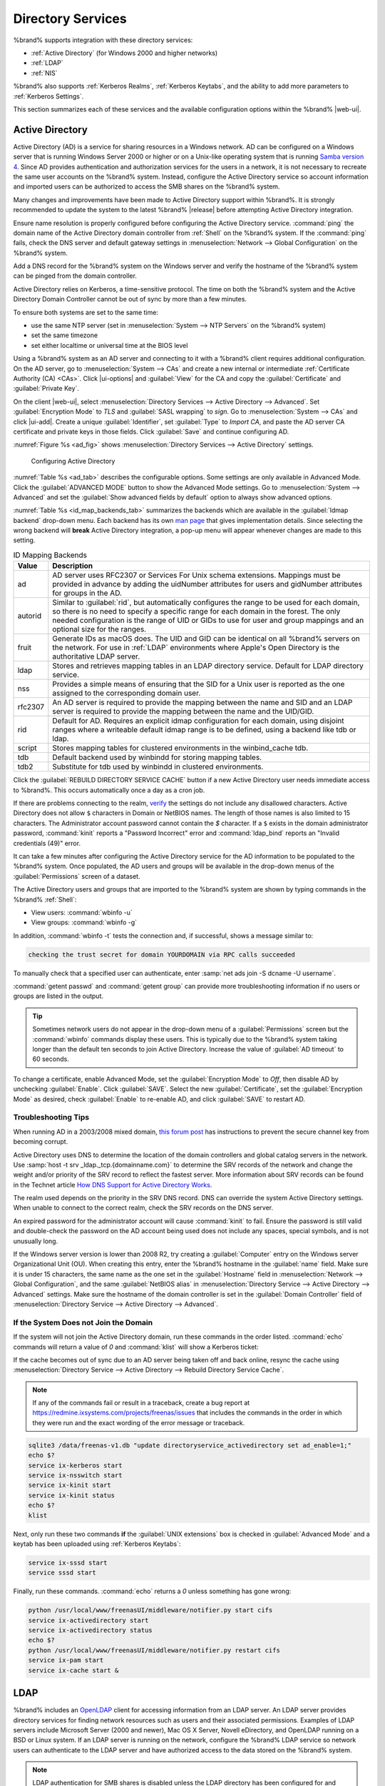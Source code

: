 .. _Directory Services:

Directory Services
==================

%brand% supports integration with these directory services:

* :ref:`Active Directory` (for Windows 2000 and higher networks)

* :ref:`LDAP`

* :ref:`NIS`

%brand% also supports :ref:`Kerberos Realms`, :ref:`Kerberos Keytabs`,
and the ability to add more parameters to :ref:`Kerberos Settings`.

This section summarizes each of these services and the available
configuration options within the %brand% |web-ui|.

.. _Active Directory:

Active Directory
----------------

Active Directory (AD) is a service for sharing resources in a Windows
network. AD can be configured on a Windows server that is running
Windows Server 2000 or higher or on a Unix-like operating system that
is running `Samba version 4
<https://wiki.samba.org/index.php/Setting_up_Samba_as_an_Active_Directory_Domain_Controller#Provisioning_a_Samba_Active_Directory>`__.
Since AD provides authentication and authorization services for the
users in a network, it is not necessary to recreate the same user
accounts on the %brand% system. Instead, configure the Active Directory
service so account information and imported users can be authorized to
access the SMB shares on the %brand% system.

Many changes and improvements have been made to Active Directory support
within %brand%. It is strongly recommended to update the system to the
latest %brand% |release| before attempting Active Directory integration.

Ensure name resolution is properly configured before configuring the
Active Directory service. :command:`ping` the domain name of the
Active Directory domain controller from :ref:`Shell` on the %brand%
system. If the :command:`ping` fails, check the DNS server and default
gateway settings in :menuselection:`Network --> Global Configuration`
on the %brand% system.

Add a DNS record for the %brand% system on the Windows server and verify
the hostname of the %brand% system can be pinged from the domain
controller.

Active Directory relies on Kerberos, a time-sensitive protocol. The time
on both the %brand% system and the Active Directory Domain Controller
cannot be out of sync by more than a few minutes.

To ensure both systems are set to the same time:

* use the same NTP server (set in :menuselection:`System --> NTP Servers`
  on the %brand% system)

* set the same timezone

* set either localtime or universal time at the BIOS level

Using a %brand% system as an AD server and connecting to it with a
%brand% client requires additional configuration. On the AD server, go
to
:menuselection:`System --> CAs`
and create a new internal or intermediate
:ref:`Certificate Authority (CA) <CAs>`. Click |ui-options| and
:guilabel:`View` for the CA and copy the :guilabel:`Certificate` and
:guilabel:`Private Key`.

On the client |web-ui|, select
:menuselection:`Directory Services --> Active Directory --> Advanced`.
Set :guilabel:`Encryption Mode` to *TLS* and :guilabel:`SASL wrapping`
to *sign*. Go to
:menuselection:`System --> CAs`
and click |ui-add|. Create a unique :guilabel:`Identifier`, set
:guilabel:`Type` to *Import CA*, and paste the AD server CA certificate
and private keys in those fields. Click :guilabel:`Save` and continue
configuring AD.

:numref:`Figure %s <ad_fig>` shows
:menuselection:`Directory Services --> Active Directory` settings.

.. _ad_fig:

.. figure:: images/directory-services-active-directory.png

   Configuring Active Directory

:numref:`Table %s <ad_tab>` describes the configurable options. Some
settings are only available in Advanced Mode. Click the
:guilabel:`ADVANCED MODE` button to show the Advanced Mode settings. Go
to :menuselection:`System --> Advanced` and set the
:guilabel:`Show advanced fields by default` option to always show
advanced options.

.. tabularcolumns:: |>{\RaggedRight}p{\dimexpr 0.20\linewidth-2\tabcolsep}
                    |>{\RaggedRight}p{\dimexpr 0.14\linewidth-2\tabcolsep}
                    |>{\Centering}p{\dimexpr 0.12\linewidth-2\tabcolsep}
                    |>{\RaggedRight}p{\dimexpr 0.54\linewidth-2\tabcolsep}|

.. _ad_tab:

.. table:: Active Directory Configuration Options
   :class: longtable

   +--------------------------+---------------+----------+-------------------------------------------------------------------------------------------------------------------------------+
   | Setting                  | Value         | Advanced | Description                                                                                                                   |
   |                          |               | Mode     |                                                                                                                               |
   +==========================+===============+==========+===============================================================================================================================+
   | Domain Name              | string        |          | Name of the Active Directory domain (*example.com*) or child domain (*sales.example.com*). This field is mandatory.           |
   |                          |               |          | :guilabel:`Save` will be inactive until valid input is entered.                                                               |
   |                          |               |          |                                                                                                                               |
   +--------------------------+---------------+----------+-------------------------------------------------------------------------------------------------------------------------------+
   | Domain Account Name      | string        |          | Name of the Active Directory administrator account. This field is mandatory. :guilabel:`Save` will be inactive until valid    |
   |                          |               |          | input is entered.                                                                                                             |
   |                          |               |          |                                                                                                                               |
   +--------------------------+---------------+----------+-------------------------------------------------------------------------------------------------------------------------------+
   | Domain Account Password  | string        |          | Password for the Active Directory administrator account. Required the first time a domain is configured. Subsequent edits do  |
   |                          |               |          | not require the password.                                                                                                     |
   |                          |               |          |                                                                                                                               |
   +--------------------------+---------------+----------+-------------------------------------------------------------------------------------------------------------------------------+
   | Connectivity Check       | integer       |          | How often for the system to verify Active Directory services are functioning. Enter a number of seconds.                      |
   |                          |               |          |                                                                                                                               |
   +--------------------------+---------------+----------+-------------------------------------------------------------------------------------------------------------------------------+
   | Recovery Attempts        | integer       |          | Number of times to attempt reconnecting to the Active Directory server. Tries forever when set to *0*.                        |
   |                          |               |          |                                                                                                                               |
   +--------------------------+---------------+----------+-------------------------------------------------------------------------------------------------------------------------------+
   | Enable AD Monitoring     | checkbox      |          | Restart Active Directory automatically if the service disconnects.                                                            |
   +--------------------------+---------------+----------+-------------------------------------------------------------------------------------------------------------------------------+
   | Encryption Mode          | drop-down     | ✓        | Choices are *Off*, *SSL*, or *TLS*. Refer to `SSL vs. TLS                                                                     |
   |                          | menu          |          | <https://www.globalsign.com/en/blog/ssl-vs-tls-difference/>`__ for more information on SSL and TLS.                           |
   |                          |               |          |                                                                                                                               |
   +--------------------------+---------------+----------+-------------------------------------------------------------------------------------------------------------------------------+
   | Certificate              | drop-down     | ✓        | Select the Active Directory server certificate if SSL connections are used. If a certificate does not exist, create a         |
   |                          | menu          |          | :ref:`Certificate Authority <CAs>`, then create a certificate on the Active Directory server. Import the certificate to the   |
   |                          |               |          | %brand% system using the :ref:`Certificates` menu.                                                                            |
   |                          |               |          |                                                                                                                               |
   |                          |               |          | To clear a saved certificate, choose the blank entry and click :guilabel:`SAVE`.                                              |
   +--------------------------+---------------+----------+-------------------------------------------------------------------------------------------------------------------------------+
   | Verbose logging          | checkbox      | ✓        | Set to log attempts to join the domain to :file:`/var/log/messages`.                                                          |
   |                          |               |          |                                                                                                                               |
   +--------------------------+---------------+----------+-------------------------------------------------------------------------------------------------------------------------------+
   | UNIX extensions          | checkbox      | ✓        | **Only** set if the AD server is explicitly configured to map permissions for UNIX users. Setting provides persistent UIDs    |
   |                          |               |          | and GUIDs. Leave unset to map users and groups to the UID or GUID range configured in Samba.                                  |
   |                          |               |          |                                                                                                                               |
   +--------------------------+---------------+----------+-------------------------------------------------------------------------------------------------------------------------------+
   | Allow Trusted Domains    | checkbox      | ✓        | Only set when the network has active `domain/forest trusts                                                                    |
   |                          |               |          | <https://docs.microsoft.com/en-us/previous-versions/windows/it-pro/windows-server-2003/cc757352(v=ws.10)>`__                  |
   |                          |               |          | and managing file on multiple domains is required. Setting this option will generate more winbindd traffic and slow down      |
   |                          |               |          | filtering through user and group information.                                                                                 |
   |                          |               |          |                                                                                                                               |
   +--------------------------+---------------+----------+-------------------------------------------------------------------------------------------------------------------------------+
   | Use Default Domain       | checkbox      | ✓        | Unset to prepend the domain name to the username. Unset to prevent name collisions when :guilabel:`Allow Trusted Domains` is  |
   |                          |               |          | set and multiple domains use the same username.                                                                               |
   |                          |               |          |                                                                                                                               |
   +--------------------------+---------------+----------+-------------------------------------------------------------------------------------------------------------------------------+
   | Allow DNS updates        | checkbox      | ✓        | Set to enable Samba to do DNS updates when joining a domain.                                                                  |
   |                          |               |          |                                                                                                                               |
   +--------------------------+---------------+----------+-------------------------------------------------------------------------------------------------------------------------------+
   | Disable FreeNAS Cache    | checkbox      | ✓        | Set to disable caching AD users and groups. This can help when unable to bind to a domain with a large number of users or     |
   |                          |               |          | groups.                                                                                                                       |
   |                          |               |          |                                                                                                                               |
   +--------------------------+---------------+----------+-------------------------------------------------------------------------------------------------------------------------------+
   | Site Name                | string        | ✓        | The relative distinguished name of the site object in Active Directory.                                                       |
   |                          |               |          |                                                                                                                               |
   +--------------------------+---------------+----------+-------------------------------------------------------------------------------------------------------------------------------+
   | Domain Controller        | string        | ✓        | Automatically be added to the SRV record for the domain. When multiple controllers are specified the %brand% system           |
   |                          |               |          | selects the closest responding controller. Uses a short form of the FQDN.                                                     |
   |                          |               |          | Example is *exampleserver*.                                                                                                   |
   |                          |               |          |                                                                                                                               |
   +--------------------------+---------------+----------+-------------------------------------------------------------------------------------------------------------------------------+
   | Global Catalog Server    | string        | ✓        | Ensure the hostname of the global catalog server to use is resolvable.                                                        |
   |                          |               |          |                                                                                                                               |
   +--------------------------+---------------+----------+-------------------------------------------------------------------------------------------------------------------------------+
   | Kerberos Realm           | drop-down     | ✓        | Select the realm created using the instructions in :ref:`Kerberos Realms`.                                                    |
   |                          | menu          |          |                                                                                                                               |
   +--------------------------+---------------+----------+-------------------------------------------------------------------------------------------------------------------------------+
   | Kerberos Principal       | drop-down     | ✓        | Browse to the location of the keytab created using the instructions in :ref:`Kerberos Keytabs`.                               |
   |                          | menu          |          |                                                                                                                               |
   +--------------------------+---------------+----------+-------------------------------------------------------------------------------------------------------------------------------+
   | AD Timeout               | integer       | ✓        | Increase the number of seconds before timeout if the AD service does not immediately start after connecting to the domain.    |
   |                          |               |          |                                                                                                                               |
   +--------------------------+---------------+----------+-------------------------------------------------------------------------------------------------------------------------------+
   | DNS Timeout              | integer       | ✓        | Increase the number of seconds before a timeout occurs if AD DNS queries timeout.                                             |
   |                          |               |          |                                                                                                                               |
   +--------------------------+---------------+----------+-------------------------------------------------------------------------------------------------------------------------------+
   | Idmap backend            | drop-down     | ✓        | Choose the backend to map Windows security identifiers (SIDs) to UNIX UIDs and GIDs. See                                      |
   |                          | menu and Edit |          | :numref:`Table %s <id_map_backends_tab>` for a summary of the available backends. Click :guilabel:`Edit Idmap` to configure   |
   |                          | Idmap button  |          | the selected backend.                                                                                                         |
   |                          |               |          |                                                                                                                               |
   +--------------------------+---------------+----------+-------------------------------------------------------------------------------------------------------------------------------+
   | Windbind NSS Info        | drop-down     | ✓        | Choose the schema to use when querying AD for user/group information. *rfc2307* uses the RFC2307 schema support included in   |
   |                          | menu          |          | Windows 2003 R2, *sfu* is for Services For Unix 3.0 or 3.5, and *sfu20* is for Services For Unix 2.0.                         |
   |                          |               |          |                                                                                                                               |
   +--------------------------+---------------+----------+-------------------------------------------------------------------------------------------------------------------------------+
   | SASL wrapping            | drop-down     | ✓        | Choose how LDAP traffic is transmitted. Choices are *plain* (plain text), *sign* (signed only), or *seal* (signed and         |
   |                          | menu          |          | encrypted). Windows 2000 SP3 and newer can be configured to enforce signed LDAP connections.                                  |
   |                          |               |          |                                                                                                                               |
   +--------------------------+---------------+----------+-------------------------------------------------------------------------------------------------------------------------------+
   | Enable                   | checkbox      |          | Set to enable the Active Directory service.                                                                                   |
   |                          |               |          |                                                                                                                               |
   #ifdef freenas
   +--------------------------+---------------+----------+-------------------------------------------------------------------------------------------------------------------------------+
   | Netbios Name             | string        | ✓        | Limited to 15 characters. Automatically populated with the original hostname of the system. This **must** be different from   |
   |                          |               |          | the *Workgroup* name.                                                                                                         |
   |                          |               |          |                                                                                                                               |
   +--------------------------+---------------+----------+-------------------------------------------------------------------------------------------------------------------------------+
   | NetBIOS alias            | string        | ✓        | Limited to 15 characters.                                                                                                     |
   |                          |               |          |                                                                                                                               |
   #endif freenas
   #ifdef truenas
   +--------------------------+---------------+----------+-------------------------------------------------------------------------------------------------------------------------------+
   | NetBIOS Name (This Node) | string        | ✓        | Limited to 15 characters. Automatically populated with the %brand% system original hostname. This **must** be different from  |
   |                          |               |          | the *Workgroup* name.                                                                                                         |
   |                          |               |          |                                                                                                                               |
   +--------------------------+---------------+----------+-------------------------------------------------------------------------------------------------------------------------------+
   | NetBIOS Name (Node B)    | string        | ✓        | Limited to 15 characters. When using :ref:`Failover`, set a unique NetBIOS name for the standby node.                         |
   |                          |               |          |                                                                                                                               |
   +--------------------------+---------------+----------+-------------------------------------------------------------------------------------------------------------------------------+
   | NetBIOS Alias            | string        | ✓        | Limited to 15 characters. When using :ref:`Failover`, this is the NetBIOS name that resolves to either node.                  |
   #endif truenas
   +--------------------------+---------------+----------+-------------------------------------------------------------------------------------------------------------------------------+

:numref:`Table %s <id_map_backends_tab>` summarizes the backends which
are available in the :guilabel:`Idmap backend` drop-down menu. Each
backend has its own
`man page <http://samba.org.ru/samba/docs/man/manpages/>`__ that gives
implementation details. Since selecting the wrong backend will **break**
Active Directory integration, a pop-up menu will appear whenever changes
are made to this setting.

.. tabularcolumns:: |>{\RaggedRight}p{\dimexpr 0.16\linewidth-2\tabcolsep}
                    |>{\RaggedRight}p{\dimexpr 0.66\linewidth-2\tabcolsep}|

.. _id_map_backends_tab:

.. table:: ID Mapping Backends
   :class: longtable

   +----------------+------------------------------------------------------------------------------------------------------------------------------------------+
   | Value          | Description                                                                                                                              |
   |                |                                                                                                                                          |
   +================+==========================================================================================================================================+
   | ad             | AD server uses RFC2307 or Services For Unix schema extensions. Mappings must be provided in advance by adding the uidNumber attributes   |
   |                | for users and gidNumber attributes for groups in the AD.                                                                                 |
   |                |                                                                                                                                          |
   +----------------+------------------------------------------------------------------------------------------------------------------------------------------+
   | autorid        | Similar to :guilabel:`rid`, but automatically configures the range to be used for each domain, so there is no need to specify a          |
   |                | specific range for each domain in the forest. The only needed configuration is the range of UID or GIDs to use for user and group        |
   |                | mappings and an optional size for the ranges.                                                                                            |
   |                |                                                                                                                                          |
   +----------------+------------------------------------------------------------------------------------------------------------------------------------------+
   | fruit          | Generate IDs as macOS does. The UID and GID can be identical on all %brand% servers on the network. For use in                           |
   |                | :ref:`LDAP` environments where Apple's Open Directory is the authoritative LDAP server.                                                  |
   +----------------+------------------------------------------------------------------------------------------------------------------------------------------+
   | ldap           | Stores and retrieves mapping tables in an LDAP directory service. Default for LDAP directory service.                                    |
   |                |                                                                                                                                          |
   +----------------+------------------------------------------------------------------------------------------------------------------------------------------+
   | nss            | Provides a simple means of ensuring that the SID for a Unix user is reported as the one assigned to the corresponding domain user.       |
   |                |                                                                                                                                          |
   +----------------+------------------------------------------------------------------------------------------------------------------------------------------+
   | rfc2307        | An AD server is required to provide the mapping between the name and SID and an LDAP server is required to provide the mapping between   |
   |                | the name and the UID/GID.                                                                                                                |
   |                |                                                                                                                                          |
   +----------------+------------------------------------------------------------------------------------------------------------------------------------------+
   | rid            | Default for AD. Requires an explicit idmap configuration for each domain, using disjoint ranges where a                                  |
   |                | writeable default idmap range is to be defined, using a backend like tdb or ldap.                                                        |
   |                |                                                                                                                                          |
   +----------------+------------------------------------------------------------------------------------------------------------------------------------------+
   | script         | Stores mapping tables for clustered environments in the winbind_cache tdb.                                                               |
   |                |                                                                                                                                          |
   +----------------+------------------------------------------------------------------------------------------------------------------------------------------+
   | tdb            | Default backend used by winbindd for storing mapping tables.                                                                             |
   |                |                                                                                                                                          |
   +----------------+------------------------------------------------------------------------------------------------------------------------------------------+
   | tdb2           | Substitute for tdb used by winbindd in clustered environments.                                                                           |
   |                |                                                                                                                                          |
   +----------------+------------------------------------------------------------------------------------------------------------------------------------------+

Click the :guilabel:`REBUILD DIRECTORY SERVICE CACHE` button if a new
Active Directory user needs immediate access to %brand%. This occurs
automatically once a day as a cron job.

If there are problems connecting to the realm, `verify
<https://support.microsoft.com/en-us/help/909264/naming-conventions-in-active-directory-for-computers-domains-sites-and>`__
the settings do not include any disallowed characters. Active Directory
does not allow :literal:`$` characters in Domain or NetBIOS names. The
length of those names is also limited to 15 characters. The
Administrator account password cannot contain the *$* character. If a
:literal:`$` exists in the domain administrator password,
:command:`kinit` reports a "Password Incorrect" error and
:command:`ldap_bind` reports an "Invalid credentials (49)" error.

It can take a few minutes after configuring the Active Directory
service for the AD information to be populated to the %brand% system.
Once populated, the AD users and groups will be available in the
drop-down menus of the :guilabel:`Permissions` screen of a dataset.

The Active Directory users and groups that are imported to the %brand%
system are shown by typing commands in the %brand% :ref:`Shell`:

* View users: :command:`wbinfo -u`

* View groups: :command:`wbinfo -g`

In addition, :command:`wbinfo -t` tests the connection and, if
successful, shows a message similar to:

.. code-block:: none

   checking the trust secret for domain YOURDOMAIN via RPC calls succeeded

To manually check that a specified user can authenticate, enter
:samp:`net ads join -S dcname -U username`.

:command:`getent passwd` and :command:`getent group` can provide more
troubleshooting information if no users or groups are listed in the
output.

.. tip:: Sometimes network users do not appear in the drop-down menu of
   a :guilabel:`Permissions` screen but the :command:`wbinfo`
   commands display these users. This is typically due to the %brand%
   system taking longer than the default ten seconds to join Active
   Directory. Increase the value of :guilabel:`AD timeout` to 60 seconds.

To change a certificate, enable Advanced Mode, set the
:guilabel:`Encryption Mode` to *Off*, then disable AD by unchecking
:guilabel:`Enable`. Click :guilabel:`SAVE`. Select the new
:guilabel:`Certificate`, set the :guilabel:`Encryption Mode` as desired,
check :guilabel:`Enable` to re-enable AD, and click :guilabel:`SAVE`
to restart AD.

.. _Troubleshooting Tips:

Troubleshooting Tips
~~~~~~~~~~~~~~~~~~~~

When running AD in a 2003/2008 mixed domain, `this forum post
<https://forums.freenas.org/index.php?threads/2008r2-2003-mixed-domain.1931/>`__
has instructions to prevent the secure channel key from becoming corrupt.

Active Directory uses DNS to determine the location of the domain
controllers and global catalog servers in the network. Use
:samp:`host -t srv _ldap._tcp.{domainname.com}` to determine the SRV
records of the network and change the weight and/or priority of the SRV
record to reflect the fastest server. More information about SRV records
can be found in the Technet article
`How DNS Support for Active Directory Works
<https://docs.microsoft.com/en-us/previous-versions/windows/it-pro/windows-server-2003/cc759550(v=ws.10)>`__.

The realm used depends on the priority in the SRV DNS record. DNS can
override the system Active Directory settings. When unable to connect to
the correct realm, check the SRV records on the DNS server.

An expired password for the administrator account will cause
:command:`kinit` to fail. Ensure the password is still valid and
double-check the password on the AD account being used does not include
any spaces, special symbols, and is not unusually long.

If the Windows server version is lower than 2008 R2, try creating a
:guilabel:`Computer` entry on the Windows server Organizational Unit (OU).
When creating this entry, enter the %brand% hostname in the
:guilabel:`name` field. Make sure it is under 15 characters, the same
name as the one set in the :guilabel:`Hostname` field in
:menuselection:`Network --> Global Configuration`, and the same
:guilabel:`NetBIOS alias` in
:menuselection:`Directory Service --> Active Directory --> Advanced`
settings. Make sure the hostname of the domain controller is set in the
:guilabel:`Domain Controller` field of
:menuselection:`Directory Service --> Active Directory --> Advanced`.

.. _If the System Does not Join the Domain:

If the System Does not Join the Domain
~~~~~~~~~~~~~~~~~~~~~~~~~~~~~~~~~~~~~~

If the system will not join the Active Directory domain, run these
commands in the order listed. :command:`echo` commands will return a
value of *0* and :command:`klist` will show a Kerberos ticket:

If the cache becomes out of sync due to an AD server being taken off
and back online, resync the cache using
:menuselection:`Directory Service --> Active Directory
--> Rebuild Directory Service Cache`.

.. note:: If any of the commands fail or result in a traceback,
   create a bug report at
   https://redmine.ixsystems.com/projects/freenas/issues
   that includes the commands in the order in which they were run and
   the exact wording of the error message or traceback.

.. code-block:: none

   sqlite3 /data/freenas-v1.db "update directoryservice_activedirectory set ad_enable=1;"
   echo $?
   service ix-kerberos start
   service ix-nsswitch start
   service ix-kinit start
   service ix-kinit status
   echo $?
   klist


Next, only run these two commands **if** the
:guilabel:`UNIX extensions` box is checked in
:guilabel:`Advanced Mode` and a keytab has been uploaded using
:ref:`Kerberos Keytabs`:

.. code-block:: none

 service ix-sssd start
 service sssd start

Finally, run these commands. :command:`echo` returns a *0* unless
something has gone wrong:

.. code-block:: none

   python /usr/local/www/freenasUI/middleware/notifier.py start cifs
   service ix-activedirectory start
   service ix-activedirectory status
   echo $?
   python /usr/local/www/freenasUI/middleware/notifier.py restart cifs
   service ix-pam start
   service ix-cache start &

.. _LDAP:

LDAP
----

%brand% includes an `OpenLDAP <http://www.openldap.org/>`__
client for accessing information from an LDAP server. An LDAP server
provides directory services for finding network resources such as
users and their associated permissions. Examples of LDAP servers
include Microsoft Server (2000 and newer), Mac OS X Server, Novell
eDirectory, and OpenLDAP running on a BSD or Linux system. If an LDAP
server is running on the network, configure the %brand% LDAP service
so network users can authenticate to the LDAP server and have
authorized access to the data stored on the %brand% system.

.. note:: LDAP authentication for SMB shares is disabled unless
   the LDAP directory has been configured for and populated with Samba
   attributes. The most popular script for performing this task is
   `smbldap-tools <https://wiki.samba.org/index.php/4.1_smbldap-tools>`__.
   The LDAP server must support SSL/TLS and the certificate for the LDAP
   server CA must be imported with :menuselection:`System -->
   CAs --> Import CA`. Non-CA certificates are not
   currently supported.

.. tip:: Apple's `Open Directory
   <https://manuals.info.apple.com/MANUALS/0/MA954/en_US/Open_Directory_Admin_v10.5_3rd_Ed.pdf>`__
   is an LDAP-compatible directory service into which %brand% can be
   integrated. The forum post
   `FreeNAS with Open Directory in Mac OS X environments
   <https://forums.freenas.org/index.php?threads/howto-freenas-with-open-directory-in-mac-os-x-environments.46493/>`__
   has more information.

:numref:`Figure %s <ldap_config_fig>` shows the LDAP Configuration
section from :menuselection:`Directory Services --> LDAP`.

.. _ldap_config_fig:

.. figure:: images/directory-services-ldap.png

   Configuring LDAP

:numref:`Table %s <ldap_config_tab>` summarizes the available
configuration options. Some settings are only available in Advanced Mode.
Click the :guilabel:`ADVANCED MODE` button to show the Advanced Mode
settings. Go to :menuselection:`System --> Advanced` and set the
:guilabel:`Show advanced fields by default` option to always show
advanced options.

Those new to LDAP terminology should read the
`OpenLDAP Software 2.4 Administrator's Guide
<http://www.openldap.org/doc/admin24/>`__.


.. tabularcolumns:: |>{\RaggedRight}p{\dimexpr 0.20\linewidth-2\tabcolsep}
                    |>{\RaggedRight}p{\dimexpr 0.14\linewidth-2\tabcolsep}
                    |>{\Centering}p{\dimexpr 0.12\linewidth-2\tabcolsep}
                    |>{\RaggedRight}p{\dimexpr 0.54\linewidth-2\tabcolsep}|

.. _ldap_config_tab:

.. table:: LDAP Configuration Options
   :class: longtable

   +-------------------------+----------------+----------+-----------------------------------------------------------------------------------------------------+
   | Setting                 | Value          | Advanced | Description                                                                                         |
   |                         |                | Mode     |                                                                                                     |
   +=========================+================+==========+=====================================================================================================+
   | Hostname                | string         |          | Hostname or IP address of the LDAP server.                                                          |
   |                         |                |          |                                                                                                     |
   +-------------------------+----------------+----------+-----------------------------------------------------------------------------------------------------+
   | Base DN                 | string         |          | Top level of the LDAP directory tree to be used when searching for resources (Example:              |
   |                         |                |          | *dc=test,dc=org*).                                                                                  |
   |                         |                |          |                                                                                                     |
   +-------------------------+----------------+----------+-----------------------------------------------------------------------------------------------------+
   | Bind DN                 | string         |          | Administrative account name on the LDAP server (Example: *cn=Manager,dc=test,dc=org*).              |
   |                         |                |          |                                                                                                     |
   +-------------------------+----------------+----------+-----------------------------------------------------------------------------------------------------+
   | Bind Password           | string         |          | Password for the :guilabel:`Bind DN`. Click :guilabel:`SHOW/HIDE PASSWORDS` to view or obscure      |
   |                         |                |          | the password characters.                                                                            |
   |                         |                |          |                                                                                                     |
   +-------------------------+----------------+----------+-----------------------------------------------------------------------------------------------------+
   | Allow Anonymous         | checkbox       | ✓        | Instruct the LDAP server to disable authentication and allow read and write access to any client.   |
   | Binding                 |                |          |                                                                                                     |
   |                         |                |          |                                                                                                     |
   +-------------------------+----------------+----------+-----------------------------------------------------------------------------------------------------+
   | User Suffix             | string         | ✓        | Optional suffix to add to a name when the user account is added to the LDAP directory (Example:     |
   |                         |                |          | dept. company name).                                                                                |
   |                         |                |          |                                                                                                     |
   +-------------------------+----------------+----------+-----------------------------------------------------------------------------------------------------+
   | Group Suffix            | string         | ✓        | Optional suffix to add to a name when the group is added to the LDAP directory (Example: dept. or   |
   |                         |                |          | company name).                                                                                      |
   |                         |                |          |                                                                                                     |
   +-------------------------+----------------+----------+-----------------------------------------------------------------------------------------------------+
   | Password Suffix         | string         | ✓        | Optional suffix to add to the password when the password is added to the LDAP directory.            |
   |                         |                |          |                                                                                                     |
   +-------------------------+----------------+----------+-----------------------------------------------------------------------------------------------------+
   | Machine Suffix          | string         | ✓        | Optional suffix to add to the name when the system is added to the LDAP directory (Example: server, |
   |                         |                |          | accounting).                                                                                        |
   |                         |                |          |                                                                                                     |
   +-------------------------+----------------+----------+-----------------------------------------------------------------------------------------------------+
   | SUDO Suffix             | string         | ✓        | The suffix for LDAP-based users that need superuser access.                                         |
   |                         |                |          |                                                                                                     |
   +-------------------------+----------------+----------+-----------------------------------------------------------------------------------------------------+
   | Kerberos Realm          | drop-down menu | ✓        | The realm created using the instructions in :ref:`Kerberos Realms`.                                 |
   |                         |                |          |                                                                                                     |
   +-------------------------+----------------+----------+-----------------------------------------------------------------------------------------------------+
   | Kerberos Principal      | drop-down menu | ✓        | The location of the principal in the keytab created as described in :ref:`Kerberos Keytabs`.        |
   |                         |                |          |                                                                                                     |
   +-------------------------+----------------+----------+-----------------------------------------------------------------------------------------------------+
   | Encryption Mode         | drop-down menu | ✓        | Choices are *Off*, *SSL*, or *TLS*. Note: *SSL* or *TLS* and a :guilabel:`Certificate` must be      |
   |                         |                |          | selected for authentication to work. Refer to `SSL vs. TLS                                          |
   |                         |                |          | <https://www.globalsign.com/en/blog/ssl-vs-tls-difference/>`__                                      |
   |                         |                |          | for more information on TLS and SSL.                                                                |
   |                         |                |          |                                                                                                     |
   +-------------------------+----------------+----------+-----------------------------------------------------------------------------------------------------+
   | Certificate             | drop-down menu | ✓        | The LDAP CA certificate. The certificate for the LDAP server CA must first be imported using the    |
   |                         |                |          | :menuselection:`System --> Certificates` menu. A certificate is required to use authentication      |
   |                         |                |          |                                                                                                     |
   +-------------------------+----------------+----------+-----------------------------------------------------------------------------------------------------+
   | LDAP timeout            | integer        | ✓        | Increase this value in seconds if obtaining a Kerberos ticket times out.                            |
   |                         |                |          |                                                                                                     |
   +-------------------------+----------------+----------+-----------------------------------------------------------------------------------------------------+
   | DNS timeout             | integer        | ✓        | Increase this value in seconds if DNS queries timeout.                                              |
   |                         |                |          |                                                                                                     |
   +-------------------------+----------------+----------+-----------------------------------------------------------------------------------------------------+
   | Idmap Backend           | drop-down menu | ✓        | The backend used to map Windows security identifiers (SIDs) to UNIX UIDs and GIDs. See              |
   |                         |                |          | :numref:`Table %s <id_map_backends_tab>` for a summary of the available backends. Click             |
   |                         |                |          | :guilabel:`EDIT IDMAP` to configure the selected backend.                                           |
   |                         |                |          |                                                                                                     |
   +-------------------------+----------------+----------+-----------------------------------------------------------------------------------------------------+
   | Samba Schema            | checkbox       | ✓        | Set if LDAP authentication for SMB shares is required **and** the LDAP server is **already**        |
   |                         |                |          | configured with Samba attributes.                                                                   |
   |                         |                |          |                                                                                                     |
   +-------------------------+----------------+----------+-----------------------------------------------------------------------------------------------------+
   | Auxiliary Parameters    | string         | ✓        | Additional options for                                                                              |
   |                         |                |          | `sssd.conf(5) <https://jhrozek.fedorapeople.org/sssd/1.11.6/man/sssd.conf.5.html>`__.               |
   +-------------------------+----------------+----------+-----------------------------------------------------------------------------------------------------+
   | Schema                  | drop-down menu | ✓        | If :guilabel:`Samba Schema` is set, select the schema to use. Choices are *rfc2307* and             |
   |                         |                |          | *rfc2307bis*.                                                                                       |
   |                         |                |          |                                                                                                     |
   +-------------------------+----------------+----------+-----------------------------------------------------------------------------------------------------+
   | Enable                  | checkbox       |          | Unset to disable the configuration without deleting it.                                             |
   |                         |                |          |                                                                                                     |
   #ifdef freenas
   +-------------------------+----------------+----------+-----------------------------------------------------------------------------------------------------+
   | Netbios Name            | string         | ✓        | Limited to 15 characters. Automatically populated with the original hostname of the system.         |
   |                         |                |          | This **must** be different from the *Workgroup* name.                                               |
   |                         |                |          |                                                                                                     |
   +-------------------------+----------------+----------+-----------------------------------------------------------------------------------------------------+
   | NetBIOS alias           | string         | ✓        | Limited to 15 characters.                                                                           |
   |                         |                |          |                                                                                                     |
   #endif freenas
   #ifdef truenas
   +-------------------------+----------------+----------+-----------------------------------------------------------------------------------------------------+
   | NetBIOS Name            | string         | ✓        | Limited to 15 characters. Automatically populated with the original hostname of the system.         |
   | (This Node)             |                |          | This **must** be different from the *Workgroup* name.                                               |
   |                         |                |          |                                                                                                     |
   +-------------------------+----------------+----------+-----------------------------------------------------------------------------------------------------+
   | NetBIOS Name (Node B)   | string         | ✓        | Limited to 15 characters. When using :ref:`Failover`, set a unique NetBIOS name for the             |
   |                         |                |          | standby node.                                                                                       |
   |                         |                |          |                                                                                                     |
   +-------------------------+----------------+----------+-----------------------------------------------------------------------------------------------------+
   | NetBIOS Alias           | string         | ✓        | Limited to 15 characters. When using :ref:`Failover`, this is the NetBIOS name that resolves        |
   |                         |                |          | to either node.                                                                                     |
   |                         |                |          |                                                                                                     |
   #endif truenas
   +-------------------------+----------------+----------+-----------------------------------------------------------------------------------------------------+


.. note:: %brand% automatically appends the root DN. This means the
   scope and root DN are not to be included when configuring the
   user, group, password, and machine suffixes.


LDAP users and groups appear in the drop-down menus of the
:guilabel:`Permissions` screen of a dataset after configuring the LDAP
service. Type :command:`getent passwd` in the %brand% :ref:`Shell` to
verify the users have been imported. Type :command:`getent group` to
verify the groups have been imported.

If the users and groups are not listed, refer to
`Common errors encountered when using OpenLDAP Software
<http://www.openldap.org/doc/admin24/appendix-common-errors.html>`__
for common errors and how to fix them. When troubleshooting LDAP, open
the %brand% :ref:`Shell` and look for error messages in
:file:`/var/log/auth.log`.

To clear LDAP users and groups from %brand%, go to
:menuselection:`Directory Services --> LDAP`,
clear the :guilabel:`Hostname` field, unset :guilabel:`Enable`,
and click :guilabel:`SAVE`. Confirm LDAP users and groups are cleared
by going to the
:menuselection:`Shell`
and viewing the output of the :command:`getent passwd` and
:command:`getent group` commands.


.. _NIS:

NIS
---

The Network Information Service (NIS) maintains and distributes a
central directory of Unix user and group information, hostnames, email
aliases, and other text-based tables of information. If an NIS server is
running on the network, the %brand% system can be configured to import
the users and groups from the NIS directory.

Click the :guilabel:`Rebuild Directory Service Cache` button if a new
NIS user needs immediate access to %brand%. This occurs automatically
once a day as a cron job.

.. note:: In Windows Server 2016, Microsoft removed the Identity
   Management for Unix (IDMU) and NIS Server Role. See
   `Clarification regarding the status of Identity Management for Unix
   (IDMU) & NIS Server Role in Windows Server 2016 Technical Preview
   and beyond
   <https://blogs.technet.microsoft.com/activedirectoryua/2016/02/09/identity-management-for-unix-idmu-is-deprecated-in-windows-server/>`__.

:numref:`Figure %s <nis_fig>` shows the
:menuselection:`Directory Services --> NIS` section.
:numref:`Table %s <nis_config_tab>` summarizes the configuration options.

.. _nis_fig:

.. figure:: images/directory-services-nis.png

   NIS Configuration

.. tabularcolumns:: |>{\RaggedRight}p{\dimexpr 0.16\linewidth-2\tabcolsep}
                    |>{\RaggedRight}p{\dimexpr 0.20\linewidth-2\tabcolsep}
                    |>{\RaggedRight}p{\dimexpr 0.63\linewidth-2\tabcolsep}|

.. _nis_config_tab:

.. table:: NIS Configuration Options
   :class: longtable

   +-------------+-----------+----------------------------------------------------------------------------------------------+
   | Setting     | Value     | Description                                                                                  |
   |             |           |                                                                                              |
   +=============+===========+==============================================================================================+
   | NIS domain  | string    | Name of NIS domain.                                                                          |
   |             |           |                                                                                              |
   +-------------+-----------+----------------------------------------------------------------------------------------------+
   | NIS servers | string    | Comma-delimited list of hostnames or IP addresses.                                           |
   |             |           |                                                                                              |
   +-------------+-----------+----------------------------------------------------------------------------------------------+
   | Secure mode | checkbox  | Set to have `ypbind(8) <https://www.freebsd.org/cgi/man.cgi?query=ypbind>`__ refuse to bind  |
   |             |           | to any NIS server not running as root on a TCP port over 1024.                               |
   |             |           |                                                                                              |
   +-------------+-----------+----------------------------------------------------------------------------------------------+
   | Manycast    | checkbox  | Set to have :command:`ypbind` to bind to the server that responds the fastest.               |
   |             |           | This is useful when no local NIS server is available on the same subnet.                     |
   |             |           |                                                                                              |
   +-------------+-----------+----------------------------------------------------------------------------------------------+
   | Enable      | checkbox  | Unset to disable the configuration without deleting it.                                      |
   |             |           |                                                                                              |
   +-------------+-----------+----------------------------------------------------------------------------------------------+


.. _Kerberos Realms:

Kerberos Realms
---------------

A default Kerberos realm is created for the local system in %brand%.
:menuselection:`Directory Services --> Kerberos Realms`
can be used to view and add Kerberos realms. If the network contains
a Key Distribution Center (KDC), click |ui-add| to add the realm. The
configuration screen is shown in
:numref:`Figure %s <ker_realm_fig>`.

.. _ker_realm_fig:

.. figure:: images/directory-services-kerberos-realms-add.png

   Adding a Kerberos Realm

:numref:`Table %s <ker_realm_config_tab>` summarizes the configurable
options. Some settings are only available in Advanced Mode. To see these
settings, either click :guilabel:`ADVANCED MODE` or configure the system
to always display these settings by setting
:guilabel:`Show advanced fields by default` in
:menuselection:`System --> Advanced`.

.. tabularcolumns:: |>{\RaggedRight}p{\dimexpr 0.20\linewidth-2\tabcolsep}
                    |>{\RaggedRight}p{\dimexpr 0.14\linewidth-2\tabcolsep}
                    |>{\Centering}p{\dimexpr 0.12\linewidth-2\tabcolsep}
                    |>{\RaggedRight}p{\dimexpr 0.54\linewidth-2\tabcolsep}|

.. _ker_realm_config_tab:

.. table:: Kerberos Realm Options
   :class: longtable

   +------------------------+-----------+----------+-------------------------------------------------------------+
   | Setting                | Value     | Advanced | Description                                                 |
   |                        |           | Mode     |                                                             |
   +========================+===========+==========+=============================================================+
   | Realm                  | string    |          | Name of the realm.                                          |
   |                        |           |          |                                                             |
   +------------------------+-----------+----------+-------------------------------------------------------------+
   | KDC                    | string    | ✓        | Name of the Key Distribution Center.                        |
   |                        |           |          |                                                             |
   +------------------------+-----------+----------+-------------------------------------------------------------+
   | Admin Server           | string    | ✓        | Server where all changes to the database are performed.     |
   |                        |           |          |                                                             |
   +------------------------+-----------+----------+-------------------------------------------------------------+
   | Password Server        | string    | ✓        | Server where all password changes are performed.            |
   |                        |           |          |                                                             |
   +------------------------+-----------+----------+-------------------------------------------------------------+

.. _Kerberos Keytabs:

Kerberos Keytabs
----------------

Kerberos keytabs are used to do Active Directory or LDAP joins without
a password. This means the password for the Active Directory or LDAP
administrator account does not need to be saved into the %brand%
configuration database, which is a security risk in some environments.

When using a keytab, it is recommended to create and use a less
privileged account for performing the required queries as the password
for that account will be stored in the %brand% configuration
database.  To create the keytab on a Windows system, use the
`ktpass
<https://docs.microsoft.com/en-us/windows-server/administration/windows-commands/ktpass>`__
command:

.. code-block:: none

   ktpass.exe /out freenas.keytab /princ http/useraccount@EXAMPLE.COM /mapuser useraccount /ptype KRB5_NT_PRINCIPAL /crypto ALL /pass userpass


where:

* :samp:`{freenas.keytab}` is the file to upload to the %brand% server.

* :samp:`{useraccount}` is the name of the user account for the %brand%
  server generated in `Active Directory Users and Computers
  <https://technet.microsoft.com/en-us/library/aa998508(v=exchg.65).aspx>`__.

* :samp:`{http/useraccount@EXAMPLE.COM}` is the principal name written
  in the format *host/user.account@KERBEROS.REALM*. By convention, the
  kerberos realm is written in all caps, but make sure the case
  used for the :ref:`Kerberos Realm <Kerberos Realms>` matches the realm
  name. See `this note
  <https://docs.microsoft.com/en-us/windows-server/administration/windows-commands/ktpass#BKMK_remarks>`__
  about using :literal:`/princ` for more details.

* :samp:`{userpass}` is the password associated with
  :samp:`{useraccount}`.

Setting :literal:`/crypto` to *ALL* allows using all supported
cryptographic types. These keys can be specified instead of *ALL*:

* *DES-CBC-CRC* is used for compatibility.

* *DES-CBC-MD5* adheres more closely to the MIT implementation and is
  used for compatibility.

* *RC4-HMAC-NT* uses 128-bit encryption.

* *AES256-SHA1* uses AES256-CTS-HMAC-SHA1-96 encryption.

* *AES128-SHA1* uses AES128-CTS-HMAC-SHA1-96 encryption.

This will create a keytab with sufficient privileges to grant tickets.

After the keytab is generated, add it to the %brand% system using
:menuselection:`Directory Services --> Kerberos Keytabs
--> Add Kerberos Keytab`.

To instruct the Active Directory service to use the keytab, select the
installed keytab using the drop-down :guilabel:`Kerberos Principal` menu
in
:menuselection:`Directory Services --> Active Directory` Advanced Mode.
When using a keytab with Active Directory, make sure that username and
userpass in the keytab matches the Domain Account Name and Domain Account
Password fields in :menuselection:`Directory Services --> Active Directory`.

To instruct LDAP to use a principal from the keytab, select the
principal from the drop-down :guilabel:`Kerberos Principal`
menu in :menuselection:`Directory Services --> LDAP` Advanced Mode.

.. _Kerberos Settings:

Kerberos Settings
-----------------

Configure additional Kerberos parameters in the
:menuselection:`Directory Services --> Kerberos Settings` section.
:numref:`Figure %s <ker_setting_fig>` shows the fields available:

.. _ker_setting_fig:

.. figure:: images/directory-services-kerberos-settings.png

   Additional Kerberos Settings

* **Appdefaults Auxiliary Parameters:** Define any additional settings
  for use by some Kerberos applications. The available settings and
  syntax is listed in the `[appdefaults] section of krb.conf(5)
  <http://web.mit.edu/kerberos/krb5-1.12/doc/admin/conf_files/krb5_conf.html#appdefaults>`__.

* **Libdefaults Auxiliary Parameters:** Define any settings used by the
  Kerberos library. The available settings and their syntax are listed in
  the `[libdefaults] section of krb.conf(5)
  <http://web.mit.edu/kerberos/krb5-1.12/doc/admin/conf_files/krb5_conf.html#libdefaults>`__.
